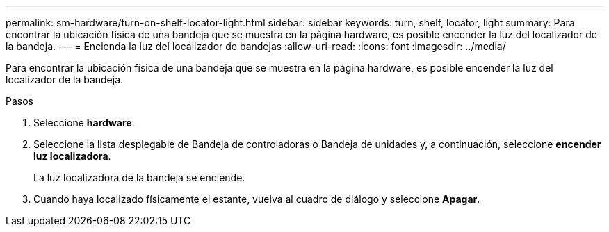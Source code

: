 ---
permalink: sm-hardware/turn-on-shelf-locator-light.html 
sidebar: sidebar 
keywords: turn, shelf, locator, light 
summary: Para encontrar la ubicación física de una bandeja que se muestra en la página hardware, es posible encender la luz del localizador de la bandeja. 
---
= Encienda la luz del localizador de bandejas
:allow-uri-read: 
:icons: font
:imagesdir: ../media/


[role="lead"]
Para encontrar la ubicación física de una bandeja que se muestra en la página hardware, es posible encender la luz del localizador de la bandeja.

.Pasos
. Seleccione *hardware*.
. Seleccione la lista desplegable de Bandeja de controladoras o Bandeja de unidades y, a continuación, seleccione *encender luz localizadora*.
+
La luz localizadora de la bandeja se enciende.

. Cuando haya localizado físicamente el estante, vuelva al cuadro de diálogo y seleccione *Apagar*.

